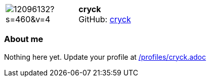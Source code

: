 
:cryck-avatar: https://avatars0.githubusercontent.com/u/12096132?s=460&v=4
:cryck-twitter: -
:cryck-realName: cryck
:cryck-blog: -


//tag::free-form[]

[cols="1,5"]
|===
| image:{cryck-avatar}[]
a| **cryck** +
//{cryck-realName} +
GitHub: https://github.com/cryck[cryck]
ifeval::[{cryck-twitter} != -]
  icon:twitter[] : https://twitter.com/{cryck-twitter}[cryck-twitter] +
endif::[]
ifeval::[{cryck-blog} != -]
  Blog : {cryck-blog} 
endif::[]
|===

=== About me

Nothing here yet. Update your profile at https://github.com/docToolchain/aoc-2019/blob/master/profiles/cryck.adoc[/profiles/cryck.adoc] 

//end::free-form[]


